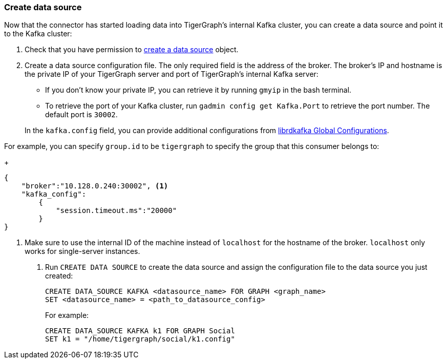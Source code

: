 [#_create_data_source]
=== Create data source
Now that the connector has started loading data into TigerGraph's internal Kafka cluster, you can create a data source and point it to the Kafka cluster:

. Check that you have permission to xref:data-loading:manage-data-source.adoc[create a data source] object.
. Create a data source configuration file.
The only required field is the address of the broker.
The broker's IP and hostname is the private IP of your TigerGraph server and port of TigerGraph's internal Kafka server:
+
--
* If you don't know your private IP, you can retrieve it by running `gmyip` in the bash terminal.
* To retrieve the port of your Kafka cluster, run `gadmin config get Kafka.Port` to retrieve the port number.
The default port is `30002`.
--
+
In the `kafka.config` field, you can provide additional configurations from https://docs.confluent.io/3.1.1/clients/librdkafka/CONFIGURATION_8md.html[librdkafka Global Configurations].

For example, you can specify `group.id` to be `tigergraph` to specify the group that this consumer belongs to:

+
[.wrap,json]
----
{
    "broker":"10.128.0.240:30002", <1>
    "kafka_config":
        {
            "session.timeout.ms":"20000"
        }
}
----
<1> Make sure to use the internal ID of the machine instead of `localhost` for the hostname of the broker.
`localhost` only works for single-server instances. 
. Run `CREATE DATA SOURCE` to create the data source and assign the configuration file to the data source you just created:
+
[.wrap,gsql]
----
CREATE DATA_SOURCE KAFKA <datasource_name> FOR GRAPH <graph_name>
SET <datasource_name> = <path_to_datasource_config>
----
For example:
+
----
CREATE DATA_SOURCE KAFKA k1 FOR GRAPH Social
SET k1 = "/home/tigergraph/social/k1.config"
----
